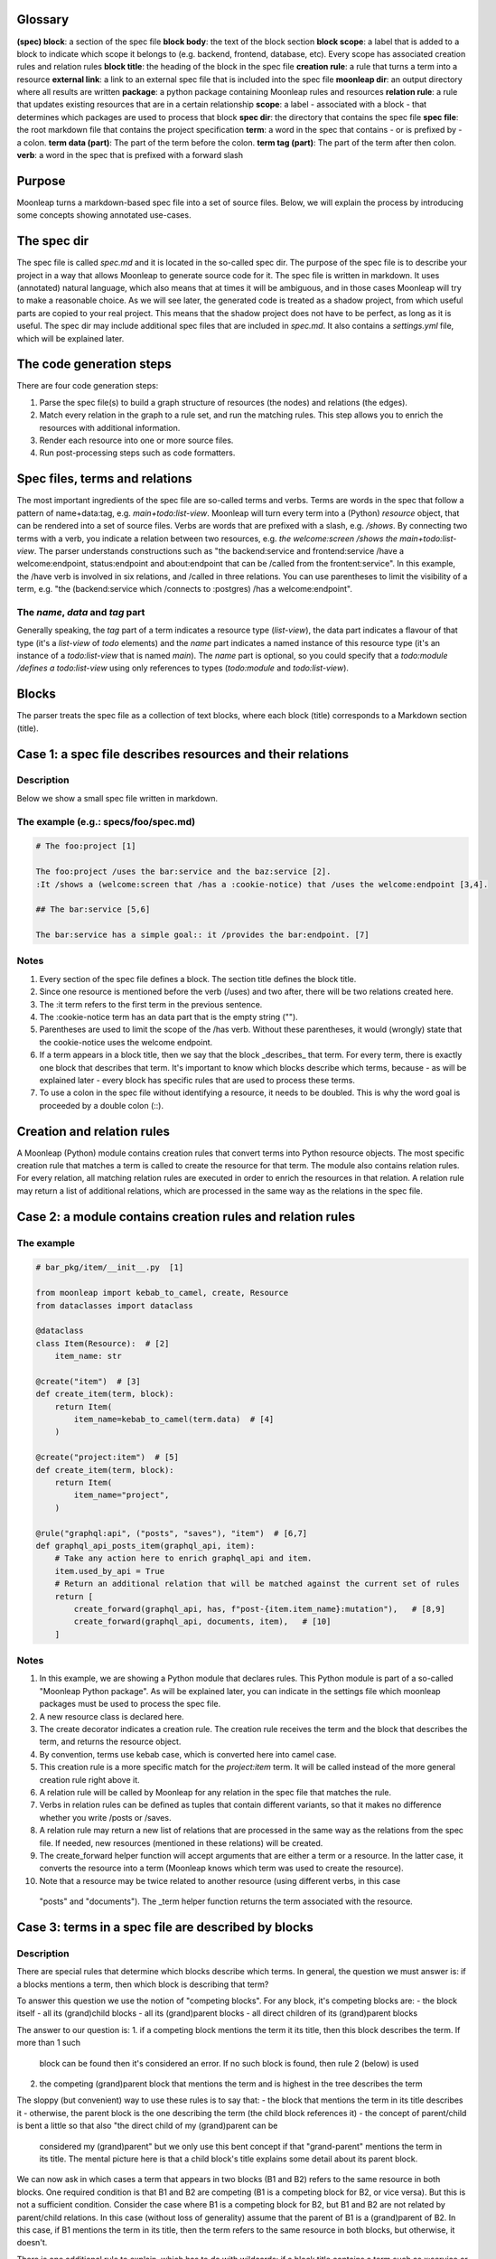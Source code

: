 Glossary
========

**(spec) block**: a section of the spec file
**block body**: the text of the block section
**block scope**: a label that is added to a block to indicate which scope it belongs to (e.g. backend, frontend, database, etc). Every scope has associated creation rules and relation rules
**block title**: the heading of the block in the spec file
**creation rule**: a rule that turns a term into a resource
**external link**: a link to an external spec file that is included into
the spec file
**moonleap dir**: an output directory where all results are written
**package**: a python package containing Moonleap rules and resources
**relation rule**: a rule that updates existing resources that are in a certain relationship
**scope**: a label - associated with a block - that determines which packages are used to process that block
**spec dir**: the directory that contains the spec file
**spec file**: the root markdown file that contains the project specification
**term**: a word in the spec that contains - or is prefixed by - a colon.
**term data (part)**: The part of the term before the colon.
**term tag (part)**: The part of the term after then colon.
**verb**: a word in the spec that is prefixed with a forward slash

Purpose
=======

Moonleap turns a markdown-based spec file into a set of source files.
Below, we will explain the process by introducing some concepts showing annotated use-cases.

The spec dir
============

The spec file is called `spec.md` and it is located in the so-called spec dir. The purpose of the
spec file is to describe your project in a way that allows Moonleap
to generate source code for it. The spec file is written in markdown. It uses (annotated) natural
language, which also means that at times it will be ambiguous, and in those cases Moonleap will try to
make a reasonable choice. As we will see later, the generated code is treated as a shadow project,
from which useful parts are copied to your real project. This means that the shadow project
does not have to be perfect, as long as it is useful.
The spec dir may include additional spec files that are included in `spec.md`. It also contains a
`settings.yml` file, which will be explained later.

The code generation steps
=========================

There are four code generation steps:

1. Parse the spec file(s) to build a graph structure of resources (the nodes) and
   relations (the edges).
2. Match every relation in the graph to a rule set, and run the matching rules. This step
   allows you to enrich the resources with additional information.
3. Render each resource into one or more source files.
4. Run post-processing steps such as code formatters.

Spec files, terms and relations
===============================

The most important ingredients of the spec file are so-called terms and verbs. Terms are words
in the spec that follow a pattern of name+data:tag, e.g. `main+todo:list-view`. Moonleap will turn
every term into a (Python) `resource` object, that can be rendered into a set of source files.
Verbs are words that are prefixed with a slash, e.g. `/shows`. By connecting two terms with a verb,
you indicate a relation between two resources, e.g. `the welcome:screen /shows the main+todo:list-view`.
The parser understands constructions such as "the backend:service and frontend:service /have a welcome:endpoint,
status:endpoint and about:endpoint that can be /called from the frontent:service". In this example, the /have
verb is involved in six relations, and /called in three relations. You can use parentheses
to limit the visibility of a term, e.g. "the (backend:service which /connects to :postgres) /has a welcome:endpoint".

The `name`, `data` and `tag` part
---------------------------------

Generally speaking, the `tag` part of a term indicates a resource type (`list-view`),
the data part indicates a flavour of that type (it's a `list-view` of `todo` elements) and the
`name` part indicates a named instance of this resource type (it's an instance of a `todo:list-view`
that is named `main`). The `name` part is optional, so you could specify that a
`todo:module /defines a todo:list-view` using only references to types (`todo:module` and
`todo:list-view`).

Blocks
======

The parser treats the spec file as a collection of text blocks,
where each block (title) corresponds to a Markdown section (title).

Case 1: a spec file describes resources and their relations
===========================================================

Description
-----------

Below we show a small spec file written in markdown.

The example (e.g.: specs/foo/spec.md)
-------------------------------------

.. code-block:: markdown

    # The foo:project [1]

    The foo:project /uses the bar:service and the baz:service [2].
    :It /shows a (welcome:screen that /has a :cookie-notice) that /uses the welcome:endpoint [3,4].

    ## The bar:service [5,6]

    The bar:service has a simple goal:: it /provides the bar:endpoint. [7]

Notes
-----

1. Every section of the spec file defines a block. The section title defines the block title.
2. Since one resource is mentioned before the verb (/uses) and two after, there will be two relations created here.
3. The :it term refers to the first term in the previous sentence.
4. The :cookie-notice term has an data part that is the empty string ("").
5. Parentheses are used to limit the scope of the /has verb. Without these parentheses, it would (wrongly) state
   that the cookie-notice uses the welcome endpoint.
6. If a term appears in a block title, then we say that the block _describes_ that term. For every term, there is
   exactly one block that describes that term. It's important to know which blocks describe which terms, because -
   as will be explained later - every block has specific rules that are used to process these terms.
7. To use a colon in the spec file without identifying a resource, it needs to be doubled. This is why the word
   goal is proceeded by a double colon (::).


Creation and relation rules
===========================

A Moonleap (Python) module contains creation rules that convert terms into Python resource objects.
The most specific creation rule that matches a term is called to create the resource for that term.
The module also contains relation rules. For every relation, all matching relation rules are executed
in order to enrich the resources in that relation. A relation rule may return a list of additional
relations, which are processed in the same way as the relations in the spec file.

Case 2: a module contains creation rules and relation rules
===========================================================

The example
-----------

.. code-block:: python

    # bar_pkg/item/__init__.py  [1]

    from moonleap import kebab_to_camel, create, Resource
    from dataclasses import dataclass

    @dataclass
    class Item(Resource):  # [2]
        item_name: str

    @create("item")  # [3]
    def create_item(term, block):
        return Item(
            item_name=kebab_to_camel(term.data)  # [4]
        )

    @create("project:item")  # [5]
    def create_item(term, block):
        return Item(
            item_name="project",
        )

    @rule("graphql:api", ("posts", "saves"), "item")  # [6,7]
    def graphql_api_posts_item(graphql_api, item):
        # Take any action here to enrich graphql_api and item.
        item.used_by_api = True
        # Return an additional relation that will be matched against the current set of rules
        return [
            create_forward(graphql_api, has, f"post-{item.item_name}:mutation"),   # [8,9]
            create_forward(graphql_api, documents, item),   # [10]
        ]

Notes
-----

1. In this example, we are showing a Python module that declares rules. This Python module is part of
   a so-called "Moonleap Python package". As will be explained later, you can indicate in the settings file
   which moonleap packages must be used to process the spec file.
2. A new resource class is declared here.
3. The create decorator indicates a creation rule. The creation rule receives the term and the block
   that describes the term, and returns the resource object.
4. By convention, terms use kebab case, which is converted here into camel case.
5. This creation rule is a more specific match for the `project:item` term. It will be called instead of the more
   general creation rule right above it.
6. A relation rule will be called by Moonleap for any relation in the spec file that matches the rule.
7. Verbs in relation rules can be defined as tuples that contain different variants, so that it makes no difference
   whether you write /posts or /saves.
8. A relation rule may return a new list of relations that are processed in the same way as the relations
   from the spec file. If needed, new resources (mentioned in these relations) will be created.
9. The create_forward helper function will accept arguments that are either a term or a resource. In the
   latter case, it converts the resource into a term (Moonleap knows which term was used to create the resource).
10. Note that a resource may be twice related to another resource (using different verbs, in this case
   "posts" and "documents"). The _term helper function returns the term associated with the resource.


Case 3: terms in a spec file are described by blocks
====================================================

Description
-----------

There are special rules that determine which blocks describe which terms. In general, the question we must
answer is: if a blocks mentions a term, then which block is describing that term?

To answer this question we use the notion of "competing blocks". For any block, it's competing blocks are:
- the block itself
- all its (grand)child blocks
- all its (grand)parent blocks
- all direct children of its (grand)parent blocks

The answer to our question is:
1. if a competing block mentions the term it its title, then this block describes the term. If more than 1 such
   block can be found then it's considered an error. If no such block is found, then rule 2 (below) is used
2. the competing (grand)parent block that mentions the term and is highest in the tree describes the term

The sloppy (but convenient) way to use these rules is to say that:
- the block that mentions the term in its title describes it
- otherwise, the parent block is the one describing the term (the child block references it)
- the concept of parent/child is bent a little so that also "the direct child of my (grand)parent can be
  considered my (grand)parent" but we only use this bent concept if that "grand-parent" mentions the term in
  its title. The mental picture here is that a child block's title explains some detail about its parent block.

We can now ask in which cases a term that appears in two blocks (B1 and B2) refers to the same resource in
both blocks. One required condition is that B1 and B2 are competing (B1 is a competing block for B2,
or vice versa). But this is not a sufficient condition. Consider the case where B1 is a competing block for B2,
but B1 and B2 are not related by parent/child relations. In this case (without loss of generality) assume that
the parent of B1 is a (grand)parent of B2. In this case, if B1 mentions the term in its title, then the term refers
to the same resource in both blocks, but otherwise, it doesn't.

There is one additional rule to explain, which has to do with wildcards: if a block title contains a term such as
x:service or profile:x, then it describes any terms - appearing in the block body - that match this wildcard
(e.g. account:service, or profile:screen). If a parent block mentions foo:x in their title, and a child block
mentions x:bar, then the term foo:bar is considered to be described by the parent block (this case is not an error).

The example (e.g.: specs/foo/spec.md)
-------------------------------------

.. code-block:: markdown

    # The foo:project [1]
    The foo:project uses the bar:service and the baz:service. It /shows the welcome:screen.

    ## The bar:service [2]
    The bar:service /has a welcome:endpoint that is /used in the welcome:screen.

    ### Details
    The welcome:screen also /shows a baz:banner. [3]

    ## The baz:x [4]
    The baz:service /has a welcome:endpoint. :It /shows the baz:banner.

Notes
-----

1. In this example, there are four blocks. The first block describes foo:project and welcome:screen, but
   (based on rule 1) not bar:service and not (based on rule 3) baz:service.
2. This block describes bar:service and welcome:endpoint. It references welcome:screen.
3. This block references baz:banner (because the last block is a competing block that mentions baz:banner in
   its title via the baz:x wildcard)
4. This block describes (via the rule about wildcards) baz:service and welcome:endpoint. The welcome:endpoint terms
   in the "bar:service" block and "baz:x" block are unrelated. That would change if the  were
   a child of the "bar:service" block, or if the "baz:x" block would mention "welcome:screen" in its title.


Case 4: blocks (in a spec file) have scopes and links
=====================================================

Description
-----------

Every block in a spec file can specify one or more scopes. Scopes are string values that identify the creation
and relation rules that should be used to: a) create the resources that are described in that block and b)
process the relations (between resources) that are declared in the block. The Moonleap settings file contains a mapping
from scopes to Python packages.
If a block title contains a link then the body of that block is replaced with the
contents of that link. In addition, the name of the linked file is added as a scope to the block.


The example (file: specs/foo/spec.md)
-------------------------------------

.. code-block:: markdown

    # The foo:project {foo, foobar}  [1]

    The foo:project uses the bar:service and the baz:service.

    ## The [bar:service](./bar-service.md)  [2,3]

    This body will be replaced (it could have been left empty, as in the next block below)

    ## The [baz:x](./baz-service.md)  [4]

.. code-block:: yaml

    # specs/foo/settings.yml

    packages_by_scope:  # [5]
        default:
            - default_pkg
            - titan.project_pkg
        bar-service:
            - bar_pkg
        baz-service: []
        foo: []
        foobar: []

.. code-block:: python

    # bar_pkg/__init__.pyu

    from . import graphqlapi, mutation, query

    modules = [  # [6]
        graphqlapi,
        item,
        itemlist,
    ]


Notes
-----

1. Every block automatically has the `default` scope.
   This block therefore has the `foo`, `foobar` and `default` scope. It will be processed using the
   rules in the `default_pkg` and `titan.project_pkg`.
2. This block has the `default` and `bar-service` scope. It will be processed using the
   rules in the `default_pkg`, `titan.project_pkg` and `bar_pkg`.
3. For debugging purposes, the fully expanded spec file is written to the moonleap directory.
4. This block has the `default` and `baz-service` scope. It will be processed using the
   rules in the `default_pkg` and `titan.project_pkg`.
5. This key in the settings file describes which Moonleap packages are used per scope.
6. Every moonleap package has an init file that lists the module that should be loaded for that package.

Case 5: an extension class defines the resource.render function
===============================================================

Description
-----------

If a resource object has a render function, then Moonleap will call it so that code is generated for
that resource.  Moonleap gives a lot of options to users to influence how code is generated. Therefore,
resource objects typically do not have a hard coded render function. Instead, the render function
(of your choice) is added dynamically to the resource class using the `@extend` decorator.
The default implementation of `render` will iterate over all jinja2 templates in the resource's
template directories, and render each template using `res` as the variable that contains
the resource. The jinja2 templates are found by looking for the "j2" extension. If the template
is called `foo.bar.j2` then its content will be written to `foo.bar`. To choose a different
output name, add a `foo.bar.fn` template: Moonleap will render this "fn" template and use the
output as the filename that should be used instead of `foo.bar` (the default output filename). It's also possible
to put a jinja2 tag directly in the template name, e.g. `{{ res.name }}.txt.j2`.
Note that directories that appear in the template directory are also created in the output directory.
They too can have names with jinja2 tags, and associated ".fn" files.

The example
-----------

.. code-block:: python

    # bar_pkg/item/__init__.py

    from moonleap import kebab_to_camel, create, Resource, MemFun
    from dataclasses import dataclass

    @dataclass
    class Item(Resource):
        item_name: str

    def get_context(item_resource):
        return dict(res=item_resource)

    @create("item")
    def create_item(term, block):
        item = Item(
            item_name=kebab_to_camel(term.data)
        )
        item.add_template_dir(Path(__file__).parent / "templates", get_context)  # [1]

    @extend(Item)
    class ExtendItem(StoreTemplateDirs):  # [2]
        # The render function is supplied by the StoreTemplateDirs base class
        pass

    # Alternatively, you can use the special meta() function, which allows you
    # to do additional imports which would otherwise create a circular import dependency.
    #
    # def custom_render(self, write_file, render_template, output_path):  # [3]
    #     template_path = Path(__file__).parent / "templates"
    #     render_templates(template_path)(self, write_file, render_template, output_path)
    #
    # def meta():
    #     from foo_pkg.bar import Bar
    #
    #     @extend(Item)
    #     class ExtendItem:
    #         render = MemFun(custom_render)  # [4]
    #         create_bar = MemFun(lambda self: Bar())
    #
    #     return [ExtendItem]

Notes
-----

1. This is the typical way to render a directory with jinja2 templates with a jinja2 context that
   contains the resource. Note that the `res` key is added automatically to the context, so
   you could leave out `res=item_resource` in `get_context` (or you could leave out the `get_context`
   argument entirely).
2. The `StoreTemplateDirs` class is a mixin that adds the `add_template_dir` method to the resource class.
   It also adds a `render` function that renders all templates added with `add_template_dir`.
3. This is an example of a custom render function (in this case, `StoreTemplateDirs]` is not used).
4. `MemFun` is a helper function adds a special tag to a stand-alone function. This tag lets Moonleap
   know that this stand-alone function must be added as a member function to the extended class.


Case 6: an extension class offers access to the relations of a resource
=======================================================================

Description
-----------

To render a resource, it's usually important to know its relations to other resources.
Moonleap offers four standard properties (that you can use in class extensions) to give
access to relations: `child`, `children`, `parent` and `tree`. The `tree` property allows
you to recursively collect resources that are "relatives of relatives".

The example
-----------

.. code-block:: python

    # bar_pkg/module/__init__.py

    import moonleap.resource.props as P
    from moonleap import kebab_to_camel, create, Resource, Prop
    from dataclasses import dataclass
    from bar_pkg.component import Component
    from . import props

    @dataclass
    class Module(Resource):
        name: str

    @create("module")
    def create_module(term, block):
        return Module(
            name=kebab_to_camel(term.data)
        )

    @rule(["module", has, "component"])
    def module_has_component(module, component):
        module.configs.add_source(component.configs)  # [1]

    @extend(Module)
    class ExtendModule:
        service = P.parent(Service, has)  # [2]
        store = P.child(has, "store")  # [3]
        components = P.children(has, "component")  # [4]
        configs = P.tree(has, "module-config")  # [5]
        merged_config = Prop(lambda self: self.configs.merged)  # [6]

    @extend(Component)
    class ExtendComponent:
        configs = P.tree(has, "module-config")

Notes
-----

1. Because `module.configs` and `component.configs` are `tree` properties, we can connect them
   such that `component.configs` is included in the output of `module.configs.merged`.
2. This property finds the Service object that is in a "/has :module" relation with the module.
3. This property finds the Store object that the module is in a "/has :store" relation with.
4. This property finds the Component objects that the module is in a "/has :component" relation with.
5. This property finds the resources that the module is in a "/has :module-config" relation with. It
   potentially includes "relatives of relatives" using the `add_source` function described above.
6. A `tree` property has a member called `merged` that returns the flat list of all related resources
   (including "relatives of relatives").


Case 7: Modules can register jinja2 filters. Rendered output files can be post-processed.
=========================================================================================

Description
-----------

A module may declare a `transforms` variable that contains a list of transforms that are applied
to the template before it is passed to jinja2, and a list of `post_transforms` that are applied
to the output produced by jinja2. Furthermore, a module may have a `filters` variable that contains
a list of jinja2 filters. Finally, the moonleap settings file may contain a list of post-processing
steps.

The example
-----------

.. code-block:: python

    # bar_pkg/module/__init__.py

    filters = {"expand_vars": lambda x: os.path.expandvars(x)}

    # check the file default_pkg/clean_up_py_imports/transform.py for details
    transforms = [process_clean_up_py_imports]
    post_transforms = [post_process_clean_up_py_imports]

.. code-block:: yaml

    # specs/foo/settings.yml

    bin:
        prettier:
            exe: ~/.yarn/bin/prettier
            config: ~/.prettierrc
    post_process:
        '.ts(x)?': [prettier]
